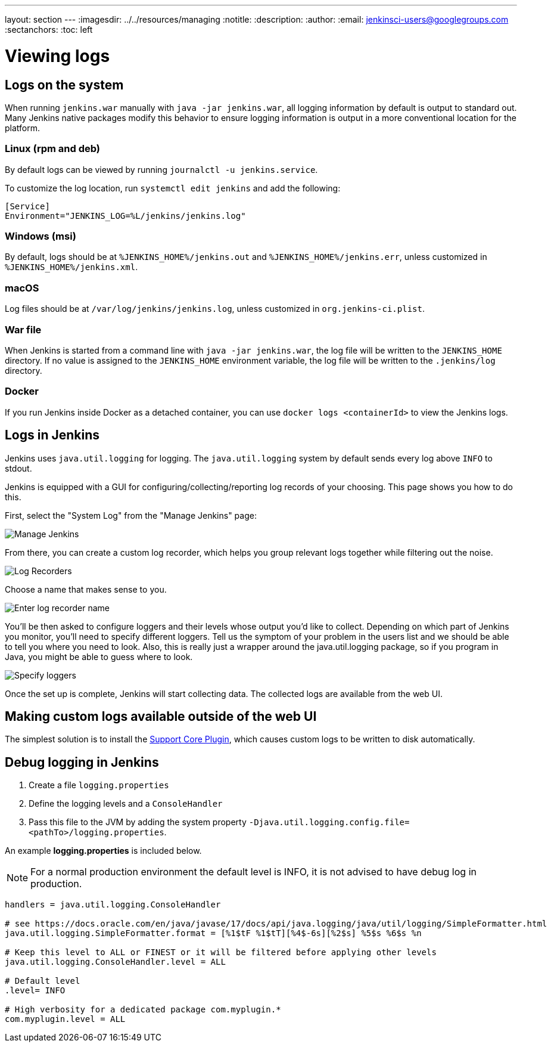 ---
layout: section
---
ifdef::backend-html5[]
ifndef::env-github[:imagesdir: ../../resources/managing]
:notitle:
:description:
:author:
:email: jenkinsci-users@googlegroups.com
:sectanchors:
:toc: left
endif::[]

= Viewing logs

== Logs on the system

When running `jenkins.war` manually with `java -jar jenkins.war`, all logging information by default is output to standard out.
Many Jenkins native packages modify this behavior to ensure logging information is output in a more conventional location for the platform.

=== Linux (rpm and deb)

By default logs can be viewed by running `journalctl -u jenkins.service`.

To customize the log location, run `systemctl edit jenkins` and add the following:

[source]
----
[Service]
Environment="JENKINS_LOG=%L/jenkins/jenkins.log"
----

=== Windows (msi)

By default, logs should be at `%JENKINS_HOME%/jenkins.out` and `%JENKINS_HOME%/jenkins.err`, unless customized in `%JENKINS_HOME%/jenkins.xml`.

=== macOS

Log files should be at `+/var/log/jenkins/jenkins.log+`, unless customized in `org.jenkins-ci.plist`.

=== War file 

When Jenkins is started from a command line with `+java -jar jenkins.war+`, the log file will be written to the `+JENKINS_HOME+` directory.
If no value is assigned to the `+JENKINS_HOME+` environment variable, the log file will be written to the `+.jenkins/log+` directory.

=== Docker

If you run Jenkins inside Docker as a detached container, you can use `docker logs <containerId>` to view the Jenkins logs.

== Logs in Jenkins

Jenkins uses `java.util.logging` for logging.
The `java.util.logging` system by default sends every log above `INFO` to stdout.

Jenkins is equipped with a GUI for configuring/collecting/reporting log records of your choosing. 
This page shows you how to do this.

First, select the "System Log" from the "Manage Jenkins" page:

image::SystemLog.png["Manage Jenkins"]

From there, you can create a custom log recorder, which helps you group relevant logs together while filtering out the noise.

image::Log-recorder.png["Log Recorders"]

Choose a name that makes sense to you.

image::Example-logger.png["Enter log recorder name"]

You'll be then asked to configure loggers and their levels whose output you'd like to collect.
Depending on which part of Jenkins you monitor, you'll need to specify different loggers.
Tell us the symptom of your problem in the users list and we should be able to tell you where you need to look.
Also, this is really just a wrapper around the java.util.logging package, so if you program in Java, you might be able to guess where to look.

image::Config-logger.png["Specify loggers"]

Once the set up is complete, Jenkins will start collecting data.
The collected logs are available from the web UI.

== Making custom logs available outside of the web UI

The simplest solution is to install the link:https://plugins.jenkins.io/support-core[Support Core Plugin], which causes custom logs to be written to disk automatically.

== Debug logging in Jenkins

1. Create a file `logging.properties`
2. Define the logging levels and a `ConsoleHandler`
3. Pass this file to the JVM by adding the system property `-Djava.util.logging.config.file=<pathTo>/logging.properties`.

An example *logging.properties* is included below.

NOTE: For a normal production environment the default level is INFO, it is not advised to have debug log in production.

[source]
----
handlers = java.util.logging.ConsoleHandler

# see https://docs.oracle.com/en/java/javase/17/docs/api/java.logging/java/util/logging/SimpleFormatter.html
java.util.logging.SimpleFormatter.format = [%1$tF %1$tT][%4$-6s][%2$s] %5$s %6$s %n

# Keep this level to ALL or FINEST or it will be filtered before applying other levels
java.util.logging.ConsoleHandler.level = ALL

# Default level
.level= INFO

# High verbosity for a dedicated package com.myplugin.*
com.myplugin.level = ALL
----
